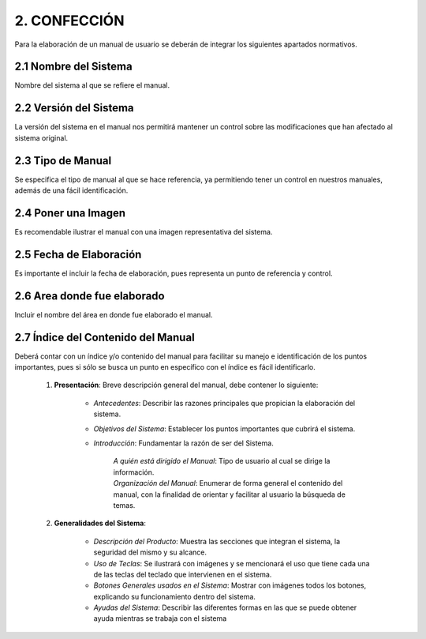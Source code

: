 2. CONFECCIÓN
=================
Para la elaboración de un manual de usuario se deberán de integrar los siguientes apartados normativos.

2.1 Nombre del Sistema
++++++++++++++++++++++++

Nombre del sistema al que se refiere el manual. 

2.2 Versión del Sistema
+++++++++++++++++++++++++

La versión del sistema en el manual nos permitirá mantener un control sobre las modificaciones que han afectado al sistema original. 

2.3 Tipo de Manual
++++++++++++++++++++
Se especifica el tipo de manual al que se hace referencia, ya permitiendo tener un control en nuestros manuales, además de una fácil identificación. 

2.4 Poner una Imagen
++++++++++++++++++++++++
Es recomendable ilustrar el manual con una imagen 	representativa del sistema. 

.. figure::  img/imagen2.jpg
   :align:   center

2.5 Fecha de Elaboración
++++++++++++++++++++++++++
Es importante el incluir la fecha de elaboración, pues representa un punto de referencia y control. 

2.6 Area donde fue elaborado
+++++++++++++++++++++++++++++
Incluir el nombre del área en donde fue elaborado	el manual. 

2.7 Índice del Contenido del Manual
++++++++++++++++++++++++++++++++++++
Deberá contar con un índice y/o contenido del manual para facilitar su manejo e identificación de los puntos importantes, pues si sólo se busca un punto en específico con el índice es fácil identificarlo.

	#. **Presentación**: Breve descripción general del manual, debe contener lo siguiente:

		- *Antecedentes*: Describir las razones principales que propician la elaboración del sistema.

		- *Objetivos del Sistema*: Establecer los puntos importantes que cubrirá el sistema.

		- *Introducción*: Fundamentar la razón de ser del Sistema.

			| *A quién está dirigido el Manual*: Tipo de usuario al cual se dirige la información.
			| *Organización del Manual*: Enumerar de forma general el contenido del manual, con la finalidad de orientar y facilitar al usuario la búsqueda de temas.

 	#. **Generalidades del Sistema**: 

		- *Descripción del Producto*: Muestra las secciones que integran el sistema, la seguridad del mismo y su alcance.
		- *Uso de Teclas*: Se ilustrará con imágenes y se mencionará el uso que tiene cada una de las teclas del teclado que intervienen en el sistema.
		- *Botones Generales usados en el Sistema*: Mostrar con imágenes todos los botones, explicando su funcionamiento dentro del sistema.
		- *Ayudas del Sistema*: Describir las diferentes formas en las que se puede obtener ayuda mientras se trabaja con el sistema

